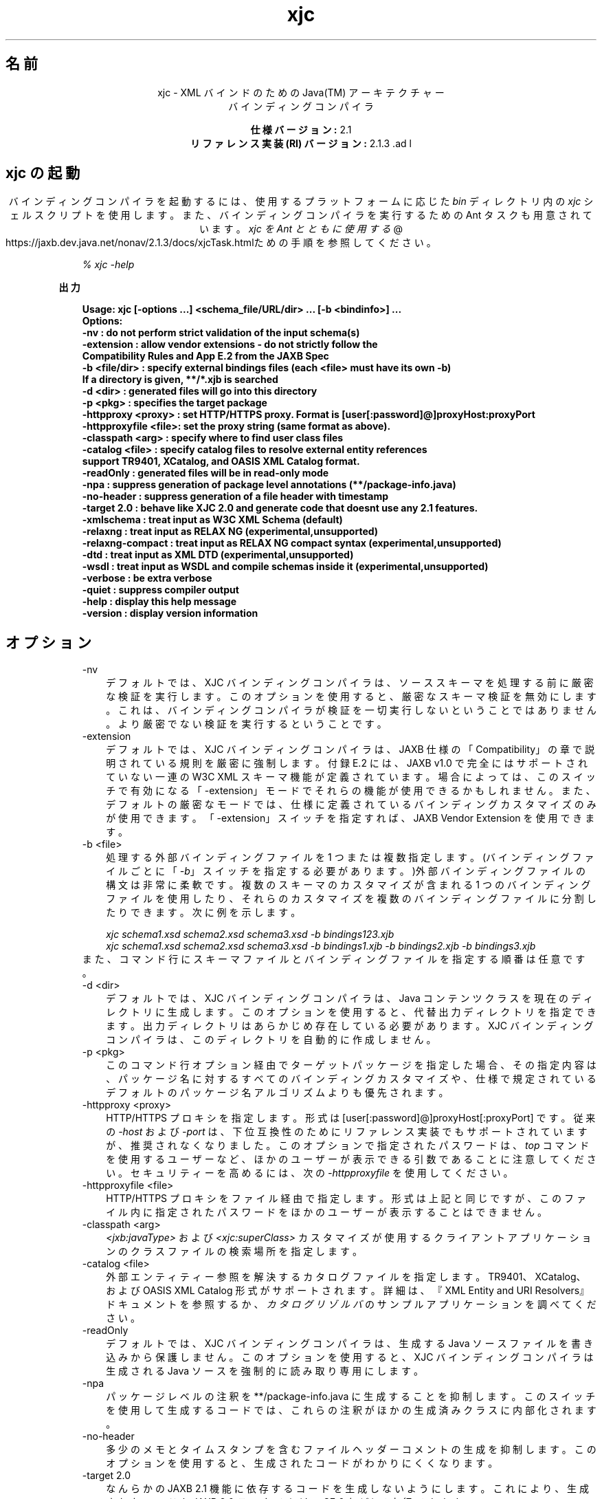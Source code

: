." Copyright 2006 Sun Microsystems, Inc.  All Rights Reserved.
." DO NOT ALTER OR REMOVE COPYRIGHT NOTICES OR THIS FILE HEADER.
."
." This code is free software; you can redistribute it and/or modify it
." under the terms of the GNU General Public License version 2 only, as
." published by the Free Software Foundation.
."
." This code is distributed in the hope that it will be useful, but WITHOUT
." ANY WARRANTY; without even the implied warranty of MERCHANTABILITY or
." FITNESS FOR A PARTICULAR PURPOSE.  See the GNU General Public License
." version 2 for more details (a copy is included in the LICENSE file that
." accompanied this code).
."
." You should have received a copy of the GNU General Public License version
." 2 along with this work; if not, write to the Free Software Foundation,
." Inc., 51 Franklin St, Fifth Floor, Boston, MA 02110-1301 USA.
."
." Please contact Sun Microsystems, Inc., 4150 Network Circle, Santa Clara,
." CA 95054 USA or visit www.sun.com if you need additional information or
." have any questions.
."
.TH xjc 1 "04 May 2009"
." Generated from HTML by html2man (author: Eric Armstrong)

.LP
.ad c
.SH "名前"
xjc \- XML バインドのための Java(TM) アーキテクチャー
.br
バインディングコンパイラ 
.LP
\f3仕様バージョン:\fP 2.1
.br
\f3リファレンス実装 (RI) バージョン:\fP 2.1.3 .ad l

.LP
.SH "xjc の起動"
.LP
.LP
バインディングコンパイラを起動するには、使用するプラットフォームに応じた \f2bin\fP ディレクトリ内の \f2xjc\fP シェルスクリプトを使用します。また、バインディングコンパイラを実行するための Ant タスクも用意されています。 
.na
\f2xjc を Ant とともに使用する\fP @
.fi
https://jaxb.dev.java.net/nonav/2.1.3/docs/xjcTask.htmlための手順を参照してください。
.LP
.RS 3

.LP
.LP
\f2% xjc \-help\fP
.LP
.RE
\f3出力\fP
.LP
.RS 3

.LP
.nf
\f3
.fl
Usage: xjc [\-options ...] <schema_file/URL/dir> ... [\-b <bindinfo>] ...
.fl
Options:
.fl
 \-nv                  : do not perform strict validation of the input schema(s)
.fl
 \-extension           : allow vendor extensions \- do not strictly follow the
.fl
                        Compatibility Rules and App E.2 from the JAXB Spec
.fl
 \-b <file/dir>        : specify external bindings files (each <file> must have its own \-b)
.fl
                        If a directory is given, **/*.xjb is searched
.fl
 \-d <dir>             : generated files will go into this directory
.fl
 \-p <pkg>             : specifies the target package
.fl
 \-httpproxy <proxy>   : set HTTP/HTTPS proxy. Format is [user[:password]@]proxyHost:proxyPort
.fl
 \-httpproxyfile <file>: set the proxy string (same format as above).
.fl
 \-classpath <arg>     : specify where to find user class files
.fl
 \-catalog <file>      : specify catalog files to resolve external entity references
.fl
                        support TR9401, XCatalog, and OASIS XML Catalog format.
.fl
 \-readOnly            : generated files will be in read\-only mode
.fl
 \-npa                 : suppress generation of package level annotations (**/package\-info.java)
.fl
 \-no\-header           : suppress generation of a file header with timestamp
.fl
 \-target 2.0          : behave like XJC 2.0 and generate code that doesnt use any 2.1 features.
.fl
 \-xmlschema           : treat input as W3C XML Schema (default)
.fl
 \-relaxng             : treat input as RELAX NG (experimental,unsupported)
.fl
 \-relaxng\-compact     : treat input as RELAX NG compact syntax (experimental,unsupported)
.fl
 \-dtd                 : treat input as XML DTD (experimental,unsupported)
.fl
 \-wsdl                : treat input as WSDL and compile schemas inside it (experimental,unsupported)
.fl
 \-verbose             : be extra verbose
.fl
 \-quiet               : suppress compiler output
.fl
 \-help                : display this help message
.fl
 \-version             : display version information
.fl
\fP
.fi
.RE

.LP
.SH "オプション"
.LP

.LP
.RS 3
.TP 3
\-nv 
デフォルトでは、XJC バインディングコンパイラは、ソーススキーマを処理する前に厳密な検証を実行します。このオプションを使用すると、厳密なスキーマ検証を無効にします。これは、バインディングコンパイラが検証を一切実行しないということではありません。 より厳密でない検証を実行するということです。 
.TP 3
\-extension 
デフォルトでは、XJC バインディングコンパイラは、JAXB 仕様の「Compatibility」の章で説明されている規則を厳密に強制します。付録 E.2 には、JAXB v1.0 で完全にはサポートされていない一連の W3C XML スキーマ機能が定義されています。 場合によっては、このスイッチで有効になる「\-extension」モードでそれらの機能が使用できるかもしれません。また、デフォルトの厳密なモードでは、仕様に定義されているバインディングカスタマイズのみが使用できます。「\-extension」スイッチを指定すれば、JAXB Vendor Extension を使用できます。 
.TP 3
\-b <file> 
処理する外部バインディングファイルを 1 つまたは複数指定します。(バインディングファイルごとに「\f2\-b\fP」スイッチを指定する必要があります。)外部バインディングファイルの構文は非常に柔軟です。複数のスキーマのカスタマイズが含まれる 1 つのバインディングファイルを使用したり、それらのカスタマイズを複数のバインディングファイルに分割したりできます。 次に例を示します。 
.RS 3

.LP
\f2xjc schema1.xsd schema2.xsd schema3.xsd \-b bindings123.xjb\fP
.br
\f2xjc schema1.xsd schema2.xsd schema3.xsd \-b bindings1.xjb \-b bindings2.xjb \-b bindings3.xjb\fP
.RE
また、コマンド行にスキーマファイルとバインディングファイルを指定する順番は任意です。 
.TP 3
\-d <dir> 
デフォルトでは、XJC バインディングコンパイラは、Java コンテンツクラスを現在のディレクトリに生成します。このオプションを使用すると、代替出力ディレクトリを指定できます。出力ディレクトリはあらかじめ存在している必要があります。 XJC バインディングコンパイラは、このディレクトリを自動的に作成しません。 
.TP 3
\-p <pkg> 
このコマンド行オプション経由でターゲットパッケージを指定した場合、その指定内容は、パッケージ名に対するすべてのバインディングカスタマイズや、仕様で規定されているデフォルトのパッケージ名アルゴリズムよりも優先されます。 
.TP 3
\-httpproxy <proxy> 
HTTP/HTTPS プロキシを指定します。形式は [user[:password]@]proxyHost[:proxyPort] です。従来の \f2\-host\fP および \f2\-port\fP は、下位互換性のためにリファレンス実装でもサポートされていますが、推奨されなくなりました。このオプションで指定されたパスワードは、\f2top\fP コマンドを使用するユーザーなど、ほかのユーザーが表示できる引数であることに注意してください。セキュリティーを高めるには、次の \f2\-httpproxyfile\fP を使用してください。 
.TP 3
\-httpproxyfile <file> 
HTTP/HTTPS プロキシをファイル経由で指定します。形式は上記と同じですが、このファイル内に指定されたパスワードをほかのユーザーが表示することはできません。 
.TP 3
\-classpath <arg> 
\f2<jxb:javaType>\fP および \f2<xjc:superClass>\fP カスタマイズが使用するクライアントアプリケーションのクラスファイルの検索場所を指定します。 
.TP 3
\-catalog <file> 
外部エンティティー参照を解決するカタログファイルを指定します。TR9401、XCatalog、および OASIS XML Catalog 形式がサポートされます。詳細は、『XML Entity and URI Resolvers』ドキュメントを参照するか、\f2カタログリゾルバ\fPのサンプルアプリケーションを調べてください。 
.TP 3
\-readOnly 
デフォルトでは、XJC バインディングコンパイラは、生成する Java ソースファイルを書き込みから保護しません。このオプションを使用すると、XJC バインディングコンパイラは生成される Java ソースを強制的に読み取り専用にします。 
.TP 3
\-npa 
パッケージレベルの注釈を **/package\-info.java に生成することを抑制します。このスイッチを使用して生成するコードでは、これらの注釈がほかの生成済みクラスに内部化されます。 
.TP 3
\-no\-header 
多少のメモとタイムスタンプを含むファイルヘッダーコメントの生成を抑制します。このオプションを使用すると、生成されたコードがわかりにくくなります。 
.TP 3
\-target 2.0 
なんらかの JAXB 2.1 機能に依存するコードを生成しないようにします。これにより、生成されたコードを JAXB 2.0 ランタイム (JavaSE 6 など) で実行できます。 
.TP 3
\-xmlschema 
入力スキーマを W3C XML スキーマ (デフォルト) と見なします。このスイッチを指定しなくても、入力スキーマは W3C XML スキーマと見なされます。 
.TP 3
\-relaxng 
入力スキーマを RELAX NG として扱います (試験的、未サポート)。RELAX NG スキーマのサポートは JAXB Vendor Extension として提供されています。 
.TP 3
\-relaxng\-compact 
入力スキーマを RELAX NG 圧縮構文として処理します (試験的、未サポート)。RELAX NG スキーマのサポートは JAXB Vendor Extension として提供されています。 
.TP 3
\-dtd 
入力スキーマを XML DTD として扱います (試験的、未サポート)。RELAX NG スキーマのサポートは JAXB Vendor Extension として提供されています。 
.TP 3
\-wsdl 
入力を WSDL として扱い、その内部のスキーマをコンパイルします (試験的、未サポート)。 
.TP 3
\-quiet 
進捗情報や警告など、コンパイラの出力を抑制します。 
.TP 3
\-verbose 
情報メッセージを出力したり特定のエラー発生時にスタックトレースを表示したりするなど、極めて冗長になります。 
.TP 3
\-help 
コンパイラスイッチの概要を表示します。 
.TP 3
\-version 
コンパイラのバージョン情報を表示します。 
.TP 3
<schema file/URL/dir> 
コンパイル対象となる 1 つまたは複数のスキーマファイルを指定します。ユーザーがディレクトリを指定した場合、xjc はそのディレクトリを走査し、そこで見つかったすべてのスキーマファイルをコンパイルします。 
.RE
.SS 
非推奨コマンド行オプションおよび削除されたコマンド行オプションの概要
.LP
.RS 3

.LP
.RS 3
.TP 3
\-host & \-port 
これらのオプションは非推奨となり、\f3\-httpproxy\fP オプションで置き換えられました。これらのオプションは、下位互換性を確保する目的で引き続きサポートされますが、ドキュメントには記載されず、将来のリリースで削除される可能性もあります。 
.TP 3
\-use\-runtime 
JAXB 2.0 仕様で移植性のあるランタイムが規定されたため、JAXB RI が **/impl/runtime パッケージを生成する必要がなくなりました。このため、このスイッチは不要となり、削除されました。 
.TP 3
\-source 
\-source 互換性スイッチは、JAXB 2.0 の最初の Early Access 版で導入されました。このスイッチは、JAXB 2.0 の今後のリリースから削除されることになりました。1.0.x コードを生成する必要がある場合には、1.0.x コードベースのインストールを使用してください。 
.TP 3
\-Xlocator & \-Xsync\-methods 
これらのスイッチは現時点では無効化されています。この機能は将来、個別のダウンロードとして提供される予定です。 
.RE

.LP
.RE
.SS 
コンパイラの制限
.LP
.LP
通常は、関連するすべてのスキーマを、同じバインディングコンパイラスイッチを指定して 1 つの単位としてコンパイルするのがもっとも安全です。
.LP
.LP
xjc を実行するときは、次に示す制限に注意してください。これらの制限のほとんどは、xjc を何度か呼び出して複数のスキーマをコンパイルする場合にのみ適用されます。
.LP
.RS 3
.TP 2
o
複数のスキーマを同時にコンパイルする場合は、ターゲットの Java パッケージ名に次の優先順位の規則が適用されることに注意してください。 
.RS 3
.TP 3
1.
「\f2\-p\fP」コマンド行オプションがもっとも優先されます。 
.TP 3
2.
<\f2jaxb:package\fP> のカスタマイズ 
.TP 3
3.
\f2targetNamespace\fP が宣言されている場合は、仕様に定義されている \f2targetNamespace\fP \-> Java パッケージ名のアルゴリズムを適用します。 
.TP 3
4.
\f2targetNamespace\fP が宣言されていない場合は、"generated" という名前のハードコードされたパッケージを使用します。 
.RE
.TP 2
o
名前空間ごとに複数の <\f2jaxb:schemaBindings\fP> を持つことは不正です。 このため、1 つのターゲット名前空間内の 2 つのスキーマを、異なる Java パッケージにコンパイルすることはできません。 
.TP 2
o
1 つの Java パッケージにコンパイルされるすべてのスキーマは、XJC バインディングコンパイラに同時に送信する必要があります。 個別にコンパイルすることはできず、予期したとおりに動作しません。 
.TP 2
o
複数のスキーマファイルにまたがる要素置換グループは、同時にコンパイルする必要があります。 
.RE

.LP
.SH "関連項目"
.LP
.RS 3
.TP 2
o
コマンド行でのコンバータの実行 (XJC):[
.na
\f2コマンド行の命令\fP @
.fi
https://jaxb.dev.java.net/nonav/2.1.3/docs/xjc.html、
.na
\f2xjc を Ant とともに使用する\fP @
.fi
https://jaxb.dev.java.net/nonav/2.1.3/docs/xjcTask.html] 
.TP 2
o
.na
\f2XML バインドのための JavaTM アーキテクチャー (JAXB)\fP @
.fi
http://java.sun.com/javase/6/docs/technotes/guides/xml/jaxb/index.html 
.RE

.LP
 

